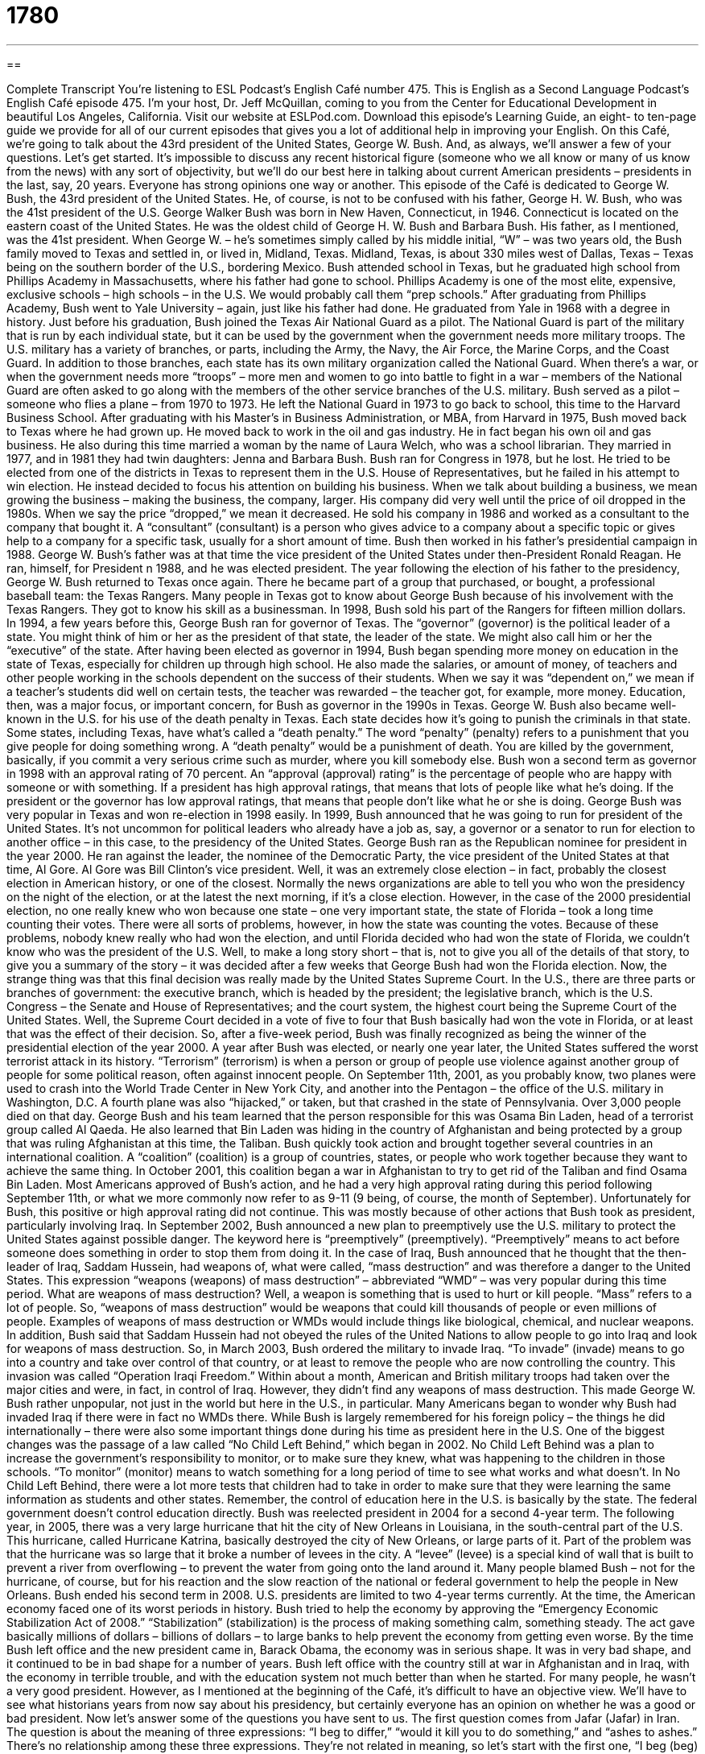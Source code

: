 = 1780
:toc: left
:toclevels: 3
:sectnums:
:stylesheet: ../../../myAdocCss.css

'''

== 

Complete Transcript
You’re listening to ESL Podcast’s English Café number 475.
This is English as a Second Language Podcast’s English Café episode 475. I’m your host, Dr. Jeff McQuillan, coming to you from the Center for Educational Development in beautiful Los Angeles, California.
Visit our website at ESLPod.com. Download this episode’s Learning Guide, an eight- to ten-page guide we provide for all of our current episodes that gives you a lot of additional help in improving your English.
On this Café, we’re going to talk about the 43rd president of the United States, George W. Bush. And, as always, we’ll answer a few of your questions. Let’s get started.
It’s impossible to discuss any recent historical figure (someone who we all know or many of us know from the news) with any sort of objectivity, but we’ll do our best here in talking about current American presidents – presidents in the last, say, 20 years. Everyone has strong opinions one way or another.
This episode of the Café is dedicated to George W. Bush, the 43rd president of the United States. He, of course, is not to be confused with his father, George H. W. Bush, who was the 41st president of the U.S. George Walker Bush was born in New Haven, Connecticut, in 1946. Connecticut is located on the eastern coast of the United States. He was the oldest child of George H. W. Bush and Barbara Bush. His father, as I mentioned, was the 41st president.
When George W. – he’s sometimes simply called by his middle initial, “W” – was two years old, the Bush family moved to Texas and settled in, or lived in, Midland, Texas. Midland, Texas, is about 330 miles west of Dallas, Texas – Texas being on the southern border of the U.S., bordering Mexico. Bush attended school in Texas, but he graduated high school from Phillips Academy in Massachusetts, where his father had gone to school. Phillips Academy is one of the most elite, expensive, exclusive schools – high schools – in the U.S. We would probably call them “prep schools.”
After graduating from Phillips Academy, Bush went to Yale University – again, just like his father had done. He graduated from Yale in 1968 with a degree in history. Just before his graduation, Bush joined the Texas Air National Guard as a pilot. The National Guard is part of the military that is run by each individual state, but it can be used by the government when the government needs more military troops.
The U.S. military has a variety of branches, or parts, including the Army, the Navy, the Air Force, the Marine Corps, and the Coast Guard. In addition to those branches, each state has its own military organization called the National Guard. When there’s a war, or when the government needs more “troops” – more men and women to go into battle to fight in a war – members of the National Guard are often asked to go along with the members of the other service branches of the U.S. military.
Bush served as a pilot – someone who flies a plane – from 1970 to 1973. He left the National Guard in 1973 to go back to school, this time to the Harvard Business School.
After graduating with his Master’s in Business Administration, or MBA, from Harvard in 1975, Bush moved back to Texas where he had grown up. He moved back to work in the oil and gas industry. He in fact began his own oil and gas business. He also during this time married a woman by the name of Laura Welch, who was a school librarian. They married in 1977, and in 1981 they had twin daughters: Jenna and Barbara Bush.
Bush ran for Congress in 1978, but he lost. He tried to be elected from one of the districts in Texas to represent them in the U.S. House of Representatives, but he failed in his attempt to win election. He instead decided to focus his attention on building his business. When we talk about building a business, we mean growing the business – making the business, the company, larger. His company did very well until the price of oil dropped in the 1980s. When we say the price “dropped,” we mean it decreased.
He sold his company in 1986 and worked as a consultant to the company that bought it. A “consultant” (consultant) is a person who gives advice to a company about a specific topic or gives help to a company for a specific task, usually for a short amount of time. Bush then worked in his father’s presidential campaign in 1988. George W. Bush’s father was at that time the vice president of the United States under then-President Ronald Reagan. He ran, himself, for President n 1988, and he was elected president.
The year following the election of his father to the presidency, George W. Bush returned to Texas once again. There he became part of a group that purchased, or bought, a professional baseball team: the Texas Rangers. Many people in Texas got to know about George Bush because of his involvement with the Texas Rangers. They got to know his skill as a businessman. In 1998, Bush sold his part of the Rangers for fifteen million dollars.
In 1994, a few years before this, George Bush ran for governor of Texas. The “governor” (governor) is the political leader of a state. You might think of him or her as the president of that state, the leader of the state. We might also call him or her the “executive” of the state. After having been elected as governor in 1994, Bush began spending more money on education in the state of Texas, especially for children up through high school.
He also made the salaries, or amount of money, of teachers and other people working in the schools dependent on the success of their students. When we say it was “dependent on,” we mean if a teacher’s students did well on certain tests, the teacher was rewarded – the teacher got, for example, more money. Education, then, was a major focus, or important concern, for Bush as governor in the 1990s in Texas.
George W. Bush also became well-known in the U.S. for his use of the death penalty in Texas. Each state decides how it’s going to punish the criminals in that state. Some states, including Texas, have what’s called a “death penalty.” The word “penalty” (penalty) refers to a punishment that you give people for doing something wrong. A “death penalty” would be a punishment of death. You are killed by the government, basically, if you commit a very serious crime such as murder, where you kill somebody else.
Bush won a second term as governor in 1998 with an approval rating of 70 percent. An “approval (approval) rating” is the percentage of people who are happy with someone or with something. If a president has high approval ratings, that means that lots of people like what he’s doing. If the president or the governor has low approval ratings, that means that people don’t like what he or she is doing. George Bush was very popular in Texas and won re-election in 1998 easily. In 1999, Bush announced that he was going to run for president of the United States.
It’s not uncommon for political leaders who already have a job as, say, a governor or a senator to run for election to another office – in this case, to the presidency of the United States. George Bush ran as the Republican nominee for president in the year 2000. He ran against the leader, the nominee of the Democratic Party, the vice president of the United States at that time, Al Gore. Al Gore was Bill Clinton’s vice president.
Well, it was an extremely close election – in fact, probably the closest election in American history, or one of the closest. Normally the news organizations are able to tell you who won the presidency on the night of the election, or at the latest the next morning, if it’s a close election. However, in the case of the 2000 presidential election, no one really knew who won because one state – one very important state, the state of Florida – took a long time counting their votes.
There were all sorts of problems, however, in how the state was counting the votes. Because of these problems, nobody knew really who had won the election, and until Florida decided who had won the state of Florida, we couldn’t know who was the president of the U.S. Well, to make a long story short – that is, not to give you all of the details of that story, to give you a summary of the story – it was decided after a few weeks that George Bush had won the Florida election.
Now, the strange thing was that this final decision was really made by the United States Supreme Court. In the U.S., there are three parts or branches of government: the executive branch, which is headed by the president; the legislative branch, which is the U.S. Congress – the Senate and House of Representatives; and the court system, the highest court being the Supreme Court of the United States.
Well, the Supreme Court decided in a vote of five to four that Bush basically had won the vote in Florida, or at least that was the effect of their decision. So, after a five-week period, Bush was finally recognized as being the winner of the presidential election of the year 2000.
A year after Bush was elected, or nearly one year later, the United States suffered the worst terrorist attack in its history. “Terrorism” (terrorism) is when a person or group of people use violence against another group of people for some political reason, often against innocent people. On September 11th, 2001, as you probably know, two planes were used to crash into the World Trade Center in New York City, and another into the Pentagon – the office of the U.S. military in Washington, D.C. A fourth plane was also “hijacked,” or taken, but that crashed in the state of Pennsylvania.
Over 3,000 people died on that day. George Bush and his team learned that the person responsible for this was Osama Bin Laden, head of a terrorist group called Al Qaeda. He also learned that Bin Laden was hiding in the country of Afghanistan and being protected by a group that was ruling Afghanistan at this time, the Taliban.
Bush quickly took action and brought together several countries in an international coalition. A “coalition” (coalition) is a group of countries, states, or people who work together because they want to achieve the same thing. In October 2001, this coalition began a war in Afghanistan to try to get rid of the Taliban and find Osama Bin Laden. Most Americans approved of Bush’s action, and he had a very high approval rating during this period following September 11th, or what we more commonly now refer to as 9-11 (9 being, of course, the month of September).
Unfortunately for Bush, this positive or high approval rating did not continue. This was mostly because of other actions that Bush took as president, particularly involving Iraq. In September 2002, Bush announced a new plan to preemptively use the U.S. military to protect the United States against possible danger. The keyword here is “preemptively” (preemptively). “Preemptively” means to act before someone does something in order to stop them from doing it.
In the case of Iraq, Bush announced that he thought that the then-leader of Iraq, Saddam Hussein, had weapons of, what were called, “mass destruction” and was therefore a danger to the United States. This expression “weapons (weapons) of mass destruction” – abbreviated “WMD” – was very popular during this time period. What are weapons of mass destruction? Well, a weapon is something that is used to hurt or kill people. “Mass” refers to a lot of people. So, “weapons of mass destruction” would be weapons that could kill thousands of people or even millions of people.
Examples of weapons of mass destruction or WMDs would include things like biological, chemical, and nuclear weapons. In addition, Bush said that Saddam Hussein had not obeyed the rules of the United Nations to allow people to go into Iraq and look for weapons of mass destruction. So, in March 2003, Bush ordered the military to invade Iraq. “To invade” (invade) means to go into a country and take over control of that country, or at least to remove the people who are now controlling the country.
This invasion was called “Operation Iraqi Freedom.” Within about a month, American and British military troops had taken over the major cities and were, in fact, in control of Iraq. However, they didn’t find any weapons of mass destruction. This made George W. Bush rather unpopular, not just in the world but here in the U.S., in particular. Many Americans began to wonder why Bush had invaded Iraq if there were in fact no WMDs there.
While Bush is largely remembered for his foreign policy – the things he did internationally – there were also some important things done during his time as president here in the U.S. One of the biggest changes was the passage of a law called “No Child Left Behind,” which began in 2002. No Child Left Behind was a plan to increase the government’s responsibility to monitor, or to make sure they knew, what was happening to the children in those schools. “To monitor” (monitor) means to watch something for a long period of time to see what works and what doesn’t.
In No Child Left Behind, there were a lot more tests that children had to take in order to make sure that they were learning the same information as students and other states. Remember, the control of education here in the U.S. is basically by the state. The federal government doesn’t control education directly. Bush was reelected president in 2004 for a second 4-year term. The following year, in 2005, there was a very large hurricane that hit the city of New Orleans in Louisiana, in the south-central part of the U.S.
This hurricane, called Hurricane Katrina, basically destroyed the city of New Orleans, or large parts of it. Part of the problem was that the hurricane was so large that it broke a number of levees in the city. A “levee” (levee) is a special kind of wall that is built to prevent a river from overflowing – to prevent the water from going onto the land around it. Many people blamed Bush – not for the hurricane, of course, but for his reaction and the slow reaction of the national or federal government to help the people in New Orleans.
Bush ended his second term in 2008. U.S. presidents are limited to two 4-year terms currently. At the time, the American economy faced one of its worst periods in history. Bush tried to help the economy by approving the “Emergency Economic Stabilization Act of 2008.” “Stabilization” (stabilization) is the process of making something calm, something steady. The act gave basically millions of dollars – billions of dollars – to large banks to help prevent the economy from getting even worse.
By the time Bush left office and the new president came in, Barack Obama, the economy was in serious shape. It was in very bad shape, and it continued to be in bad shape for a number of years. Bush left office with the country still at war in Afghanistan and in Iraq, with the economy in terrible trouble, and with the education system not much better than when he started.
For many people, he wasn’t a very good president. However, as I mentioned at the beginning of the Café, it’s difficult to have an objective view. We’ll have to see what historians years from now say about his presidency, but certainly everyone has an opinion on whether he was a good or bad president.
Now let’s answer some of the questions you have sent to us.
The first question comes from Jafar (Jafar) in Iran. The question is about the meaning of three expressions: “I beg to differ,” “would it kill you to do something,” and “ashes to ashes.” There’s no relationship among these three expressions. They’re not related in meaning, so let’s start with the first one, “I beg (beg) to differ (differ).”
“I beg to differ” is a public way of saying to someone that you disagree with him or you disagree with something he has just said. It’s rather formal and isn’t used that much in daily conversation, but it might be something that you could say to someone if you wanted to be polite and nice about disagreeing with him or her.
If someone were to say, “San Francisco is a wonderful city,” I might say, “Well, I beg to differ. It’s always cold in San Francisco, and the people who live there are very annoying.” I’m just kidding, of course. But that would be how you would use that expression.
The second expression is “would it to kill you to do something.” “Would it kill you to do something” is an expression used to refer to the fact that someone isn’t doing what you want him or her to do and you are displeased. You don’t like that fact. Usually we use this expression when you’ve asked someone to do something perhaps several times and the person still doesn’t do it, and it isn’t really a very difficult thing that you’re asking the person to do.
For example, if you tell your spouse – your husband or wife – to turn off the lights to the kitchen when he or she leaves the kitchen, and your spouse never does this, you might get angry and eventually say to your spouse, “Would it kill you to turn off the lights in the kitchen?” Now, when you say this, you are expressing some frustration, some displeasure. You are sort of getting angry, so it’s not something that you want to say to someone unless you know that person very well – know them well enough to get angry with them.
The final expression is “ashes (ashes) to ashes.” “Ashes to ashes” is a phrase typically used at funerals. The complete expression is “Ashes to ashes, dust to dust.” The “ashes” of a person are the remains of a person after the body has been cremated. “To cremate” (cremate) means to burn the body. However, the expression really isn’t about cremation so much as it is about the end of your life. The idea is that your body began in nature, and as you bury it, it will return to nature. It will become part of nature once again.
The expression actually comes from the Bible – from the book of Genesis, the first book of the Bible – where God is telling Adam and Eve, who have disobeyed him, that they will die and that their bodies will be buried in the earth. This is, of course, because Adam and Eve disobeyed God in the Genesis story, if you know it. Well, even if you don’t know it, that’s what happened.
Finally, Alberto (Alberto) in Brazil wants to know about the way to use the word “worth” (worth). The word “worth” refers to the value of something. It could be the value in money. It could be the value in importance – emotional value, perhaps.
When we are comparing two different things that have some common units of measurement, of value, such as, say, two different cars, we can say this car is “worth more” than the car over here. We’re saying that it costs more money to buy this car than to buy the other car. You can have something that is “worth more than” and something that is “worth less than” another thing. So, using “worth” to compare different things is done by adding “more than” or “less than” after the word.
There is another related word to “worth,” and that is “worthy” (worthy). “Worthy” means deserving, something that should get some benefit or should receive some reward or some honor – something or someone, I should say. “The actor did a wonderful job in the movie. He is worthy” (or his performance is worthy) “of an Academy Award, an Oscar.” He is deserving of that. It is right that that should happen.
One more question – why not – this one from Gunther (Gunther) in Germany. This question has to do with the terms “hodgepodge,” “gazillion,” and “tons of.” Two of these terms are somewhat related. Let’s start with the one that isn’t, which is “hodgepodge” (hodgepodge).
A “hodgepodge of something” is a confused mixture of something – a mess, basically. “We have a hodgepodge of vegetables – we have carrots, we have lima beans, we have onions.” They don’t seem to go together very well. “It’s a hodgepodge.” It’s an odd mix. You can have a hodgepodge of music on your iPod or on your music player. I have a little classical. I have a little blues. I have a little country. I have some rock and roll. That would be a hodgepodge of music.
Now, the next two terms, “gazillion” and “tons of,” are related. “Gazillion” (gazillion) is a word we would only use informally to mean a very large number or quantity of something. “I have a gazillion things to do.” It sounds a little like “million” and “billion.” I’m not sure why we use a “gazillion,” but in an informal context, in informal English, people will sometimes use that term when they mean a lot of something. It’s often said somewhat jokingly as well. “There are gazillion reasons why I don’t want to go out with that woman.”
“Tons of” is also used to mean a large number or amount. A “ton” (ton) is technically 2,000 pounds. That would be 907.19 kilograms, approximately. When we say “tons of” something, however, we’re not referring to the weight of something – we’re referring to a large number of something, whatever those things are. So, I might say, for example, “I have tons of things to do.” “I have tons of friends on Facebook.” “I have tons of hair on my head.” Well, that last one isn’t quite true. So, that’s the meaning of “hodgepodge,” “gazillion,” and “tons of.”
If you have a question or comment, you can email us. Our email address is eslpod@eslpod.com.
From Los Angeles, California, I’m Jeff McQuillan. Thank you for listening. Come back and listen to us again right here on the English Café.
ESL Podcast’s English Café was written and produced by Dr. Jeff McQuillan and Dr. Lucy Tse. Copyright 2014 by the Center for Educational Development.
Glossary
consultant – a person hired to give expert advice to a company about a specific topic for a short period of time
* When the company wanted to start using social media to advertise their products, they hired a marketing consultant to advise them.
governor – the highest-level political leader of a state; the top elected government official of a state
* The governor decided to put more money towards repairing roads because of how badly many were damaged in the storm.
salary – the amount of money an employee is paid to do a job; wage
* A promotion at work often means getting a higher salary as well as more responsibility.
approval rating – the percentage of people who are happy with something or someone
* The approval rating for the new healthcare program went up once people began experiencing the benefits.
terrorism – when a person or group of people use violence and fear against another group of people for political reasons
* Larger cities are more likely to be a target of terrorism than smaller cities.
coalition – a group of countries, states, or people who work together because they have similar wishes or goals
* When they learned that funding to their school was going to be cut, the parents, teachers, and administrators formed a coalition to fight the proposed changes.
preemptively – acting before an expected action; acting before something is expected to be done to one, usually to prevent that action from happening
* Stefano thought that he might be fired from his job, so he preemptively quit after finding another position.
weapons of mass destruction – weapons that can hurt or kill large numbers of people, usually biological, chemical, or nuclear weapons
* From the 1950’s to the 1990’s, weapons of mass destruction was a major issue between the Soviet Union and the United States.
to invade – to enter a country or an area to take control of its government and/or operation
* Most historians agree that World War II began when the German army invaded Poland on September 1, 1939.
to monitor – to watch something for a period of time to see its progress
* During the drought, city leaders asked that everyone monitor their water usage and use as little as possible.
levee – a special kind of wall that is built to prevent a river from flowing onto land
* To prevent our fields from flooding again next year, we need to build a levee.
stabilization – the process of making something calm, steady, and unlikely to change
* The bridge had shifted over the years, so engineers tried using different stabilization techniques to make the bridge safe to use again.
I beg to differ – a polite way of saying that you disagree with something that another person has just said
* You think that Joanna is the best person for the job, but I beg to differ. I think Liam would be a better choice.
Would it kill you to (do something)? – an expression used to refer to someone’s refusal or failure to do a certain task, showing one’s annoyance and displeasure
* You’ve been home all day. Would it kill you to clean up the house a little?
ashes to ashes (dust to dust) – a phrase typically used at funerals, meaning life comes from dust and we will return to it after death
* We are here to say good-bye to Monica. Ashes to ashes, dust to dust.
worth – something’s value; the level at which someone or something deserves to be valued or rated
* How much is this damaged antique table worth?
hodgepodge – a mixture of things, without any order or organization; a mess
* Our home is decorated with a hodgepodge of furniture given to us by friends and family members.
gazillion – an informal term used to emphasize a very large number or quantity
* Aaron has a gazillion ideas, but he can’t seem to build a business around any one of them.
tons of (something) – a large number or amount
* We have tons of extra lemons from our lemon tree. Would you like some?
What Insiders Know
Margaret Truman
Children of famous people often have “a hard time” (difficulty) getting away from their parent’s “fame” (being known and talked about by many people) to “make a name” (succeed in a career) for themselves. It may be even more difficult for the children of American presidents. Margaret Truman, daughter of Harry S. Truman, the 33rd President of the United States became a successful singer and author.
Margaret Truman was born on February 17, 1924, and at that time, her father was a judge. By the time Margaret was in college in 1945, her father, who was already vice-president, became president of the United States.
After she graduated from college, Margaret Truman “pursued” (tried to establish) a career in singing, making her “professional debut” (first professional performance) on March 16, 1947. She performed with the Detroit Symphony Orchestra on a radio broadcast. She went on to perform in many cities and “venues” (locations where an event is held), including the famous Carnegie Hall on November 1949.
Margaret was also a successful “author” (writer). Margaret Truman wrote a total of 32 books: 23 “novels” (book-length stories) and nine “non-fiction” (writing about facts and real events and people) books. She was particularly known for writing murder “mystery” (stories about discovering who committed a crime, usually “murder” (killing)) novels. In 1980, her book, Murder in the White House was “released” (made available for purchase). It was so popular that it was “turned” (changed) into a film called Murder at 1600, starring “action-star” (actor known for acting in movies involving fighting and action) Wesley Snipes.